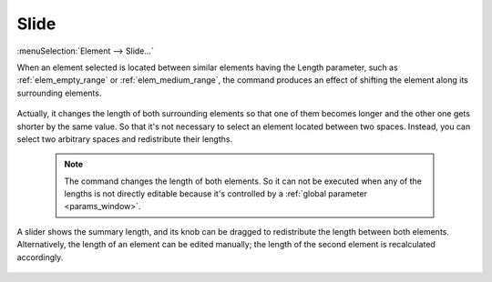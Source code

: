 .. _elem_opers_slide:
.. index:: single: slide element (command)

Slide
=====

:menuSelection:`Element --> Slide...`

When an element selected is located between similar elements having the Length parameter, such as :ref:`elem_empty_range` or :ref:`elem_medium_range`, the command produces an effect of shifting the element along its surrounding elements.

    .. image:: img/elem_opers_slide_drawing.png

Actually, it changes the length of both surrounding elements so that one of them becomes longer and the other one gets shorter by the same value. So that it's not necessary to select an element located between two spaces. Instead, you can select two arbitrary spaces and redistribute their lengths.

    .. note::
        The command changes the length of both elements. So it can not be executed when any of the lengths is not directly editable because it's controlled by a :ref:`global parameter <params_window>`.

A slider shows the summary length, and its knob can be dragged to redistribute the length between both elements. Alternatively, the length of an element can be edited manually; the length of the second element is recalculated accordingly.

    .. image:: img/elem_opers_slide.png

.. seeAlso::

    :doc:`elem_opers`, :doc:`elem_opers_split`, :doc:`elem_opers_insert_into`
